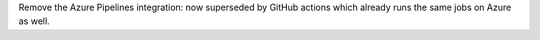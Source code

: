 Remove the Azure Pipelines integration: now superseded by GitHub actions
which already runs the same jobs on Azure as well.
